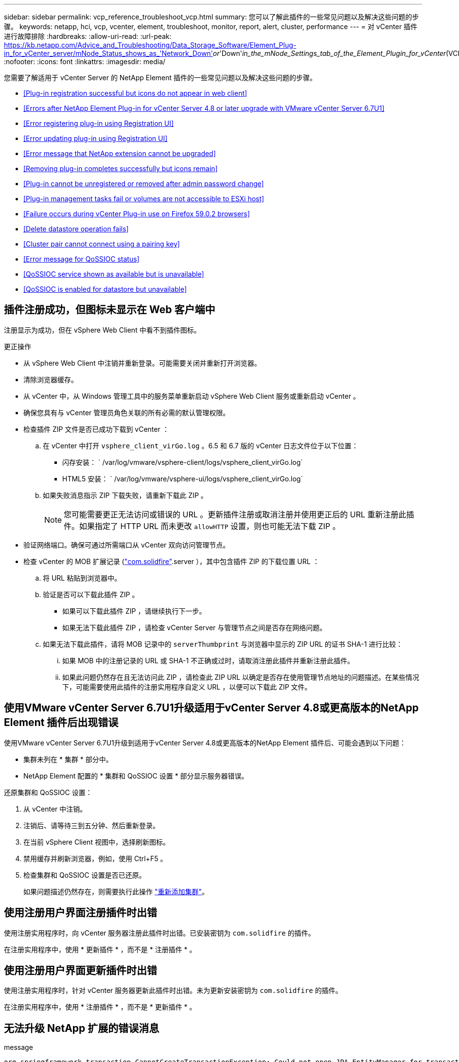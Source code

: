 ---
sidebar: sidebar 
permalink: vcp_reference_troubleshoot_vcp.html 
summary: 您可以了解此插件的一些常见问题以及解决这些问题的步骤。 
keywords: netapp, hci, vcp, vcenter, element, troubleshoot, monitor, report, alert, cluster, performance 
---
= 对 vCenter 插件进行故障排除
:hardbreaks:
:allow-uri-read: 
:url-peak: https://kb.netapp.com/Advice_and_Troubleshooting/Data_Storage_Software/Element_Plug-in_for_vCenter_server/mNode_Status_shows_as_'Network_Down'_or_'Down'_in_the_mNode_Settings_tab_of_the_Element_Plugin_for_vCenter_(VCP)
:nofooter: 
:icons: font
:linkattrs: 
:imagesdir: media/


[role="lead"]
您需要了解适用于 vCenter Server 的 NetApp Element 插件的一些常见问题以及解决这些问题的步骤。

* <<Plug-in registration successful but icons do not appear in web client>>
* <<Errors after NetApp Element Plug-in for vCenter Server 4.8 or later upgrade with VMware vCenter Server 6.7U1>>
* <<Error registering plug-in using Registration UI>>
* <<Error updating plug-in using Registration UI>>
* <<Error message that NetApp extension cannot be upgraded>>
* <<Removing plug-in completes successfully but icons remain>>
* <<Plug-in cannot be unregistered or removed after admin password change>>
* <<Plug-in management tasks fail or volumes are not accessible to ESXi host>>
* <<Failure occurs during vCenter Plug-in use on Firefox 59.0.2 browsers>>
* <<Delete datastore operation fails>>
* <<Cluster pair cannot connect using a pairing key>>
* <<Error message for QoSSIOC status>>
* <<QoSSIOC service shown as available but is unavailable>>
* <<QoSSIOC is enabled for datastore but unavailable>>




== 插件注册成功，但图标未显示在 Web 客户端中

注册显示为成功，但在 vSphere Web Client 中看不到插件图标。

.更正操作
* 从 vSphere Web Client 中注销并重新登录。可能需要关闭并重新打开浏览器。
* 清除浏览器缓存。
* 从 vCenter 中，从 Windows 管理工具中的服务菜单重新启动 vSphere Web Client 服务或重新启动 vCenter 。
* 确保您具有与 vCenter 管理员角色关联的所有必需的默认管理权限。
* 检查插件 ZIP 文件是否已成功下载到 vCenter ：
+
.. 在 vCenter 中打开 `vsphere_client_virGo.log` 。6.5 和 6.7 版的 vCenter 日志文件位于以下位置：
+
*** 闪存安装： ` /var/log/vmware/vsphere-client/logs/vsphere_client_virGo.log`
*** HTML5 安装： ` /var/log/vmware/vsphere-ui/logs/vsphere_client_virGo.log`


.. 如果失败消息指示 ZIP 下载失败，请重新下载此 ZIP 。
+

NOTE: 您可能需要更正无法访问或错误的 URL 。更新插件注册或取消注册并使用更正后的 URL 重新注册此插件。如果指定了 HTTP URL 而未更改 `allowHTTP` 设置，则也可能无法下载 ZIP 。



* 验证网络端口。确保可通过所需端口从 vCenter 双向访问管理节点。
* 检查 vCenter 的 MOB 扩展记录 (https://<vcenterIP>/mob/?moid=ExtensionManager&doPath=extensionList["com.solidfire"].server ），其中包含插件 ZIP 的下载位置 URL ：
+
.. 将 URL 粘贴到浏览器中。
.. 验证是否可以下载此插件 ZIP 。
+
*** 如果可以下载此插件 ZIP ，请继续执行下一步。
*** 如果无法下载此插件 ZIP ，请检查 vCenter Server 与管理节点之间是否存在网络问题。


.. 如果无法下载此插件，请将 MOB 记录中的 `serverThumbprint` 与浏览器中显示的 ZIP URL 的证书 SHA-1 进行比较：
+
... 如果 MOB 中的注册记录的 URL 或 SHA-1 不正确或过时，请取消注册此插件并重新注册此插件。
... 如果此问题仍然存在且无法访问此 ZIP ，请检查此 ZIP URL 以确定是否存在使用管理节点地址的问题描述。在某些情况下，可能需要使用此插件的注册实用程序自定义 URL ，以便可以下载此 ZIP 文件。








== 使用VMware vCenter Server 6.7U1升级适用于vCenter Server 4.8或更高版本的NetApp Element 插件后出现错误

使用VMware vCenter Server 6.7U1升级到适用于vCenter Server 4.8或更高版本的NetApp Element 插件后、可能会遇到以下问题：

* 集群未列在 * 集群 * 部分中。
* NetApp Element 配置的 * 集群和 QoSSIOC 设置 * 部分显示服务器错误。


还原集群和 QoSSIOC 设置：

. 从 vCenter 中注销。
. 注销后、请等待三到五分钟、然后重新登录。
. 在当前 vSphere Client 视图中，选择刷新图标。
. 禁用缓存并刷新浏览器，例如，使用 Ctrl+F5 。
. 检查集群和 QoSSIOC 设置是否已还原。
+
如果问题描述仍然存在，则需要执行此操作 link:https://docs.netapp.com/us-en/vcp/vcp_task_getstarted.html#add-storage-clusters-for-use-with-the-plug-in["重新添加集群"^]。





== 使用注册用户界面注册插件时出错

使用注册实用程序时，向 vCenter 服务器注册此插件时出错。已安装密钥为 `com.solidfire` 的插件。

在注册实用程序中，使用 * 更新插件 * ，而不是 * 注册插件 * 。



== 使用注册用户界面更新插件时出错

使用注册实用程序时，针对 vCenter 服务器更新此插件时出错。未为更新安装密钥为 `com.solidfire` 的插件。

在注册实用程序中，使用 * 注册插件 * ，而不是 * 更新插件 * 。



== 无法升级 NetApp 扩展的错误消息

.message
[listing]
----
org.springframework.transaction.CannotCreateTransactionException: Could not open JPA EntityManager for transaction; nested exception is javax.persistence.PersistenceException: org.hibernate.exception.GenericJDBCException: Could not open connection.
----
在将 Windows vCenter Server 从 6.0 版升级到 6.5 期间，您会看到一条警告，指出 NetApp 扩展无法升级或可能无法与新的 vCenter Server 配合使用。完成升级并登录到 vSphere Web Client 后，如果选择 vCenter 插件扩展点，则会发生此错误。发生此错误的原因是，存储运行时数据库的目录已从 6.0 更改为 6.5 。vCenter 插件无法创建运行时所需的文件。

.更正操作
. 取消注册此插件。
. 删除插件文件。
. 重新启动 vCenter 。
. 注册此插件。
. 登录到 vSphere Web Client 。




== 删除插件成功完成，但图标仍存在

已成功删除 vCenter 插件软件包文件，但在 vSphere Web Client 中仍可看到插件图标。

从 vSphere Web Client 中注销并重新登录。可能需要关闭并重新打开浏览器。如果注销 vSphere Web Client 无法解析问题描述，则可能需要重新启动 vCenter Server Web 服务。此外，其他用户可能已有会话。必须关闭所有用户会话。



== 更改管理员密码后，无法取消注册或删除插件

更改用于注册此插件的 vCenter 的管理员密码后，无法取消注册或删除此 vCenter 插件。

对于插件 2.6 ，转到 vCenter 插件 * 注册 */* 取消注册 * 页面。单击 * 更新 * 按钮以更改 vCenter IP 地址，用户 ID 和密码。

对于插件 2.7 或更高版本，请在插件的 mNode Settings 中更新 vCenter 管理员密码。

对于插件 4.4 或更高版本，请在该插件的 QoSSIOC 设置中更新 vCenter 管理员密码。



== 插件管理任务失败或 ESXi 主机无法访问卷

创建，克隆和共享数据存储库任务失败，或者 ESXi 主机无法访问卷。

.更正操作
* 检查 ESXi 主机上是否存在用于数据存储库操作的软件 iSCSI HBA 并已启用。
* 检查卷是否未删除或分配给不正确的卷访问组。
* 检查卷访问组是否具有正确的主机 IQN 。
* 检查关联帐户是否具有正确的 CHAP 设置。
* 检查卷状态是否为 active ，卷访问是否为 `readWrite` ，以及 `512e` 是否设置为 true 。




== 在 Firefox 59.0.2 浏览器上使用 vCenter 插件期间发生故障

`名称： HttpErrorResponse 原始消息： HTTP 故障响应 https://vc6/ui/solidfire-war-4.2.0-SNAPSHOT/rest/vsphere//servers:[] 500 内部服务器错误返回消息：服务器错误。请重试或联系 NetApp 支持`

此问题描述发生在使用 Firefox 的 vSphere HTML5 Web 客户端中。vSphere Flash 客户端不受影响。

在浏览器 URL 中使用完整的 FQDN 。VMware 要求对 IP ，短名称和 FQDN 进行完全正向和反向解析。



== 删除数据存储库操作失败

删除数据存储库操作失败。

检查是否已从数据存储库中删除所有 VM 。您必须先从数据存储库中删除 VM ，然后才能删除该数据存储库。



== 集群对无法使用配对密钥进行连接

使用配对密钥进行集群配对期间发生连接错误。"* 创建集群配对 * " 对话框中的错误消息指示没有到主机的路由。

手动删除未配置的集群对在本地集群上创建的过程进行配对，然后重新执行集群配对。



== QoSSIOC 状态错误消息

此插件的 QoSSIOC 状态显示警告图标和错误消息。

.更正操作
* `无法访问 IP 地址` ： IP 地址无效或未收到响应。验证地址是否正确以及管理节点是否联机且可用。
* `无法通信` ：可以访问 IP 地址，但对该地址的调用失败。这可能表示 QoSSIOC 服务未在指定地址运行，或者防火墙可能正在阻止流量。
* `无法连接到 SIOC 服务` ：在管理节点上的 ` /opt/solidfire/SIOC/data/logs/` 中打开 `sIOC.log` （在较早的管理节点上为` /var/log` 或 ` /var/log/solidfire/` ）以验证 SIOC 服务是否已成功启动。启动 SIOC 服务可能需要 50 秒或更长时间。如果服务未成功启动，请重试。




== QoSSIOC 服务显示为可用，但不可用

QoSSIOC 服务设置显示为已启动，但 QoSSIOC 不可用。

从 NetApp Element 配置扩展点的 * QoSSIOC 设置 * 选项卡中，单击刷新按钮。根据需要更新 IP 地址或用户身份验证信息。



== 已为数据存储库启用 QoSSIOC ，但此功能不可用

已为数据存储库启用 QoSSIOC ，但 QoSSIOC 不可用。

检查数据存储库上是否已启用 VMware SIOC ：

. 在管理节点上的 ` /opt/solidfire/sioc/data/logs/` 中打开 `sioc.log` （在旧管理节点上为` /var/log` 或 ` /var/log/solidfire/` ）。
. 搜索此文本：
+
[listing]
----
SIOC is not enabled
----
. 请参见 https://kb.netapp.com/Advice_and_Troubleshooting/Data_Storage_Software/Element_Plug-in_for_vCenter_server/mNode_Status_shows_as_'Network_Down'_or_'Down'_in_the_mNode_Settings_tab_of_the_Element_Plugin_for_vCenter_(VCP)["本文"] 针对特定于问题描述的更正操作。

